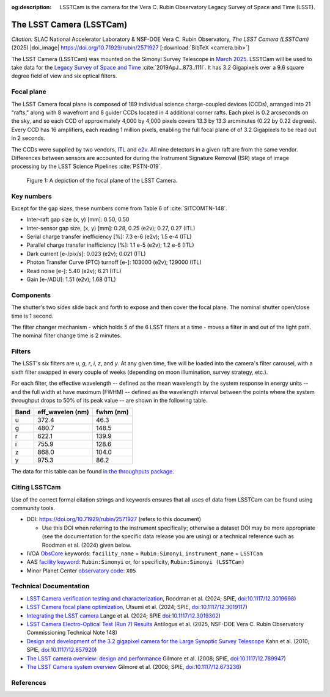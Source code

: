 :og:description: LSSTCam is the camera for the Vera C. Rubin Observatory Legacy Survey of Space and Time (LSST).

#########################
The LSST Camera (LSSTCam)
#########################


*Citation:* SLAC National Accelerator Laboratory & NSF-DOE Vera C. Rubin Observatory, *The LSST Camera (LSSTCam)* (2025) |doi_image| https://doi.org/10.71929/rubin/2571927 [:download:`BibTeX <camera.bib>`]

The LSST Camera (LSSTCam) was mounted on the Simonyi Survey Telescope in `March 2025 <https://rubinobservatory.org/news/lsst-camera-installed>`_. LSSTCam will be used to take data for the `Legacy Survey of Space and Time <https://rubinobservatory.org/for-scientists/rubin-101/the-legacy-survey-of-space-and-time-lsst>`_ :cite:`2019ApJ...873..111I`.
It has 3.2 Gigapixels over a 9.6 square degree field of view and six optical filters.

.. image:: /lsstcam-on-telescope.jpg
   :width: 75%
   :alt: The camera mounted on the Simonyi Survey Telescope

Focal plane
===========

The LSST Camera focal plane is composed of 189 individual science charge-coupled devices (CCDs), arranged into 21 "rafts," along with 8 wavefront and 8 guider CCDs located in 4 additional corner rafts.
Each pixel is 0.2 arcseconds on the sky, and so each CCD of approximately 4,000 by 4,000 pixels covers 13.3 by 13.3 arcminutes (0.22 by 0.22 degrees).
Every CCD has 16 amplifiers, each reading 1 million pixels, enabling the full focal plane of of 3.2 Gigapixels to be read out in 2 seconds.

The CCDs were supplied by two vendors, `ITL <https://www.itl.arizona.edu/capabilities>`_ and `e2v <https://www.teledyne-e2v.com/en-us>`_.
All nine detectors in a given raft are from the same vendor.
Differences between sensors are accounted for during the Instrument Signature Removal (ISR) stage of image processing by the LSST Science Pipelines :cite:`PSTN-019`.

.. figure:: /05_2025_rubin_focal_plane_final.jpg
   :name: lsstcam_focal_plane
   :alt: A visualization of the LSSTCam focal plane.

   Figure 1: A depiction of the focal plane of the LSST Camera.

Key numbers
===========

Except for the gap sizes, these numbers come from Table 6 of :cite:`SITCOMTN-148`.

* Inter-raft gap size (x, y) [mm]: 0.50, 0.50
* Inter-sensor gap size, (x, y) [mm]: 0.28, 0.25 (e2v); 0.27, 0.27 (ITL)
* Serial charge transfer inefficiency [%]: 7.3 e-6 (e2v); 1.5 e-4 (ITL)
* Parallel charge transfer inefficiency [%]: 1.1 e-5 (e2v); 1.2 e-6 (ITL)
* Dark current [e-/pix/s]: 0.023 (e2v); 0.021 (ITL)
* Photon Transfer Curve (PTC) turnoff [e-]: 103000 (e2v); 129000 (ITL)
* Read noise [e-]: 5.40 (e2v); 6.21 (ITL)
* Gain [e-/ADU]: 1.51 (e2v); 1.68 (ITL)

.. image:: /LSSTfilters_v1.9.png
   :width: 75%
   :alt: Lsst filters

Components
==========

.. image:: /Camera_Exploded_View_labeled.jpg
   :width: 75%
   :alt: Exploded view of camera

.. image:: /shutter.webp
   :width: 75%
   :alt: view of the shutter


The shutter's two sides slide back and forth to expose and then cover the focal plane. The nominal shutter open/close time is 1 second.

.. image:: /filter_assembly.webp
   :width: 75%
   :alt: filter change mechanism

The filter changer mechanism - which holds 5 of the 6 LSST filters at a time - moves a filter in and out of the light path. The nominal filter change time is 2 minutes.

Filters
=======

The LSST's six filters are *u*, *g*, *r*, *i*, *z*, and *y*.
At any given time, five will be loaded into the camera's filter carousel, with a sixth filter swapped in every couple of weeks (depending on moon illumination, survey strategy, etc.).

For each filter, the effective wavelength -- defined as the mean wavelength by the system response in energy units -- and the full width at have maximum (FWHM) -- defined as the wavelength interval between the points where the system throughput drops to 50% of its peak value -- are shown in the following table.

+-------+--------------------+-------------+
| Band  | eff_wavelen (nm)   | fwhm (nm)   |
+=======+====================+=============+
| u     | 372.4              | 46.3        |
+-------+--------------------+-------------+
| g     | 480.7              | 148.5       |
+-------+--------------------+-------------+
| r     | 622.1              | 139.9       |
+-------+--------------------+-------------+
| i     | 755.9              | 128.6       |
+-------+--------------------+-------------+
| z     | 868.0              | 104.0       |
+-------+--------------------+-------------+
| y     | 975.3              | 86.2        |
+-------+--------------------+-------------+


The data for this table can be found `in the throughputs package <https://github.com/lsst/throughputs/tree/main/baseline>`_.


Citing LSSTCam
==============

Use of the correct formal citation strings and keywords ensures that all uses of data from LSSTCam can be found using community tools.

* DOI: https://doi.org/10.71929/rubin/2571927 (refers to this document)

  * Use this DOI when referring to the instrument specifically; otherwise a dataset DOI may be more appropriate (see the documentation for the specific data release you are using) or a technical reference such as Roodman et al. (2024) given below.

* IVOA `ObsCore <https://www.ivoa.net/documents/ObsCore/20170509/index.html>`_ keywords: ``facility_name`` = ``Rubin:Simonyi``, ``instrument_name`` = ``LSSTCam``
* AAS `facility keyword <https://journals.aas.org/facility-keywords/>`_: ``Rubin:Simonyi`` or, for specificity, ``Rubin:Simonyi (LSSTCam)``
* Minor Planet Center `observatory code <https://minorplanetcenter.net/iau/lists/ObsCodesF.html>`_: ``X05``


Technical Documentation
=======================

* `LSST Camera verification testing and characterization <https://ui.adsabs.harvard.edu/abs/2024SPIE13096E..1SR/abstract>`_, Roodman et al. (2024; SPIE, `doi:10.1117/12.3019698 <https://doi.org/10.1117/12.3019698>`_)
* `LSST Camera focal plane optimization <https://ui.adsabs.harvard.edu/abs/2024SPIE13103E..0WU/abstract>`_, Utsumi et al. (2024; SPIE, `doi:10.1117/12.3019117 <https://doi.org/10.1117/12.3019117>`_)
* `Integrating the LSST camera <https://ui.adsabs.harvard.edu/abs/2024SPIE13096E..1OL/abstract>`_ Lange et al. (2024; SPIE `doi:10.1117/12.3019302 <https://doi.org/10.1117/12.3019302>`_)
* `LSST Camera Electro-Optical Test (Run 7) Results <https://sitcomtn-148.lsst.io>`_ Antilogus et al. (2025, NSF-DOE Vera C. Rubin Observatory Commissioning Technical Note 148)
* `Design and development of the 3.2 gigapixel camera for the Large Synoptic Survey Telescope <https://ui.adsabs.harvard.edu/abs/2010SPIE.7735E..0JK/abstract>`_ Kahn et al. (2010; SPIE, `doi:10.1117/12.857920 <https://doi.org/10.1117/12.857920>`_)
* `The LSST camera overview: design and performance <https://ui.adsabs.harvard.edu/abs/2008SPIE.7014E..0CG/abstract>`_ Gilmore et al. (2008; SPIE, `doi:10.1117/12.789947 <https://doi.org/10.1117/12.789947>`_)
* `The LSST Camera system overview <https://ui.adsabs.harvard.edu/abs/2006SPIE.6269E..0CG/abstract>`_ Gilmore et al. (2006; SPIE, `doi:10.1117/12.673236 <https://doi.org/10.1117/12.673236>`_)


References
==========

.. bibliography::
